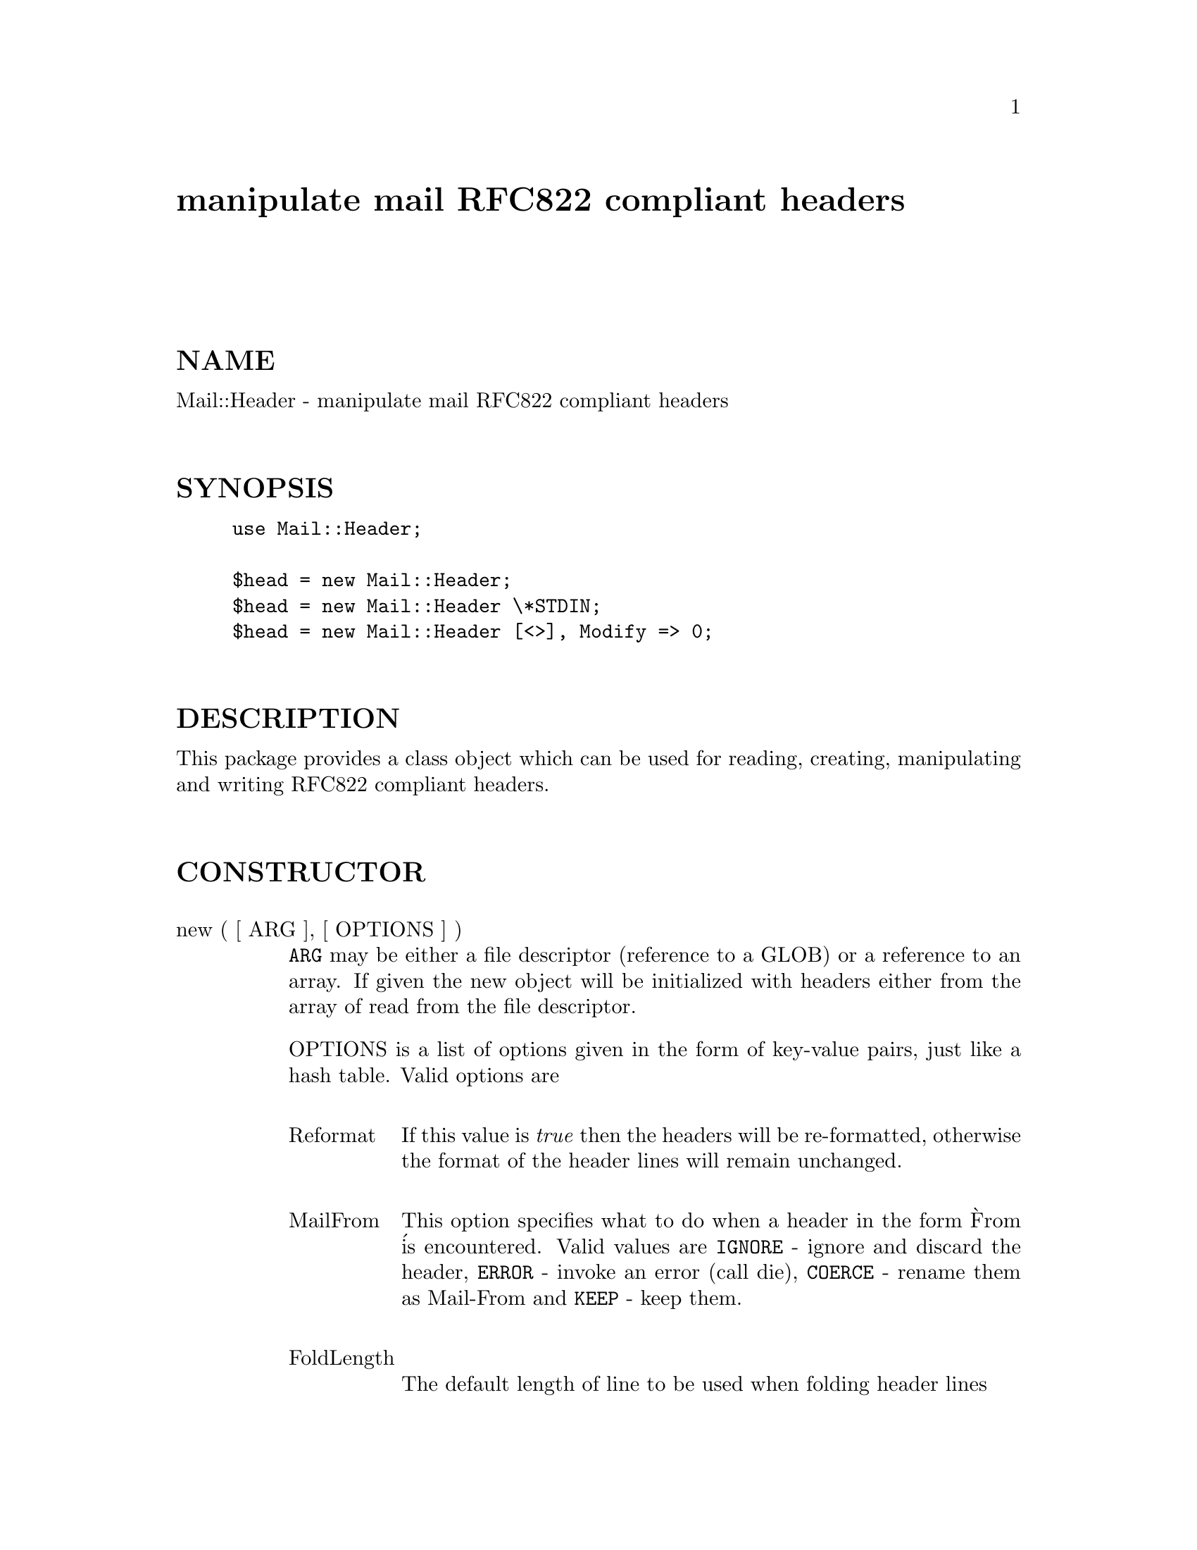 @node Mail/Header, Mail/Internet, Mail/Folder/Mbox, Module List
@unnumbered manipulate mail RFC822 compliant headers


@unnumberedsec NAME

Mail::Header - manipulate mail RFC822 compliant headers

@unnumberedsec SYNOPSIS

@example
use Mail::Header;

$head = new Mail::Header;
$head = new Mail::Header \*STDIN;
$head = new Mail::Header [<>], Modify => 0;
@end example

@unnumberedsec DESCRIPTION

This package provides a class object which can be used for reading, creating,
manipulating and writing RFC822 compliant headers.

@unnumberedsec CONSTRUCTOR

@table @asis
@item new ( [ ARG ], [ OPTIONS ] )
@code{ARG} may be either a file descriptor (reference to a GLOB)
or a reference to an array. If given the new object will be
initialized with headers either from the array of read from 
the file descriptor.

OPTIONS is a list of options given in the form of key-value
pairs, just like a hash table. Valid options are

@table @asis
@item Reformat
If this value is @emph{true} then the headers will be re-formatted,
otherwise the format of the header lines will remain unchanged.

@item MailFrom
This option specifies what to do when a header in the form @`From @'
is encountered. Valid values are @code{IGNORE} - ignore and discard the header,
@code{ERROR} - invoke an error (call die), @code{COERCE} - rename them as Mail-From
and @code{KEEP} - keep them.

@item FoldLength
The default length of line to be used when folding header lines

@end table
@end table
@unnumberedsec METHODS

@table @asis
@item modify ( [ VALUE ] )
@itemx mail_from ( OPTION )
@itemx fold ( [ LENGTH ] )
@itemx extract ( ARRAY_REF )
@itemx read ( FD )
@itemx empty ()
@itemx header ( [ ARRAY_REF ] )
@itemx add ( TAG, LINE [, INDEX ] )
@itemx replace ( TAG, LINE [, INDEX ] )
@itemx combine ( TAG [, WITH ] )
@itemx get ( TAG [, INDEX ] )
@itemx exists ( TAG )
@itemx delete ( TAG [, INDEX ] )
@itemx print ( [ FD ] )
@itemx fold_length ( [ LENGTH ] )
@itemx tags ()
@itemx dup ()
@itemx cleanup ()
@end table
@unnumberedsec AUTHOR

Graham Barr <Graham.Barr@@tiuk.ti.com>

@unnumberedsec COPYRIGHT

Copyright (c) 1996 Graham Barr. All rights reserved. This program is free
software; you can redistribute it and/or modify it under the same terms
as Perl itself.

@unnumberedsec REVISION

$Revision: 1.1 $
$Date: 1996/08/13 09:26:15 $

The VERSION is derived from the revision turning each number after the
first dot into a 2 digit number so

@example
Revision 1.8   => VERSION 1.08
Revision 1.2.3 => VERSION 1.0203
@end example

